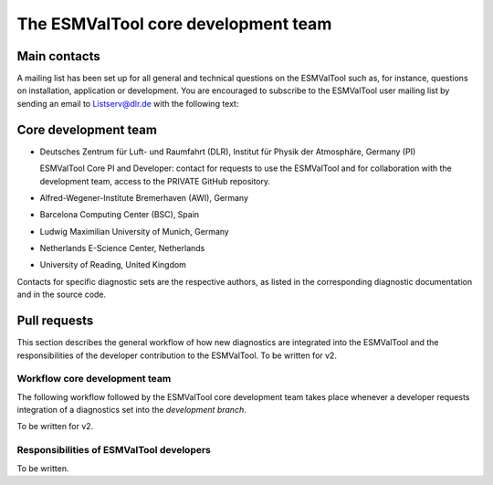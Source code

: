 ************************************
The ESMValTool core development team
************************************

Main contacts
=============

A mailing list has been set up for all general and technical questions on the ESMValTool such as, for instance,
questions on installation, application or development. You are encouraged to subscribe to the ESMValTool user
mailing list by sending an email to Listserv@dlr.de with the following text:

.. centered:: *subscribe ESMValTool-Usr*

Core development team
=====================

* Deutsches Zentrum für Luft- und Raumfahrt (DLR), Institut für Physik der Atmosphäre, Germany (PI)

  ESMValTool Core PI and Developer: contact for requests to use the ESMValTool and for collaboration with the
  development team, access to the PRIVATE GitHub repository.

* Alfred-Wegener-Institute Bremerhaven (AWI), Germany
* Barcelona Computing Center (BSC), Spain
* Ludwig Maximilian University of Munich, Germany
* Netherlands E-Science Center, Netherlands
* University of Reading, United Kingdom

Contacts for specific diagnostic sets are the respective authors, as listed in the corresponding diagnostic
documentation and in the source code.

Pull requests
=============

This section describes the general workflow of how new diagnostics are integrated into the ESMValTool and the
responsibilities of the developer contribution to the ESMValTool. To be written for v2.

Workflow core development team
------------------------------

The following workflow followed by the ESMValTool core development team takes place whenever a developer
requests integration of a diagnostics set into the *development branch*.

To be written for v2.

Responsibilities of ESMValTool developers
-----------------------------------------

To be written.
